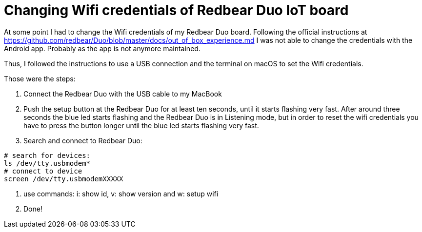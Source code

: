 = Changing Wifi credentials of Redbear Duo IoT board
// See https://hubpress.gitbooks.io/hubpress-knowledgebase/content/ for information about the parameters.
// :hp-image: /covers/cover.png
// :published_at: 2019-01-31
// :hp-tags: HubPress, Blog, Open_Source,
// :hp-alt-title: My English Title

At some point I had to change the Wifi credentials of my Redbear Duo board. Following the official instructions at https://github.com/redbear/Duo/blob/master/docs/out_of_box_experience.md I was not able to change the credentials with the Android app. Probably as the app is not anymore maintained.

Thus, I followed the instructions to use a USB connection and the terminal on macOS to set the Wifi credentials.

Those were the steps:

1. Connect the Redbear Duo with the USB cable to my MacBook

2. Push the setup button at the Redbear Duo for at least ten seconds, until it starts flashing very fast. After around three seconds the blue led starts flashing and the Redbear Duo is in Listening mode, but in order to reset the wifi credentials you have to press the button longer until the blue led starts flashing very fast.

3. Search and connect to Redbear Duo:

```
# search for devices:
ls /dev/tty.usbmodem*
# connect to device
screen /dev/tty.usbmodemXXXXX
```

4. use commands: i: show id, v: show version and w: setup wifi

5. Done!
